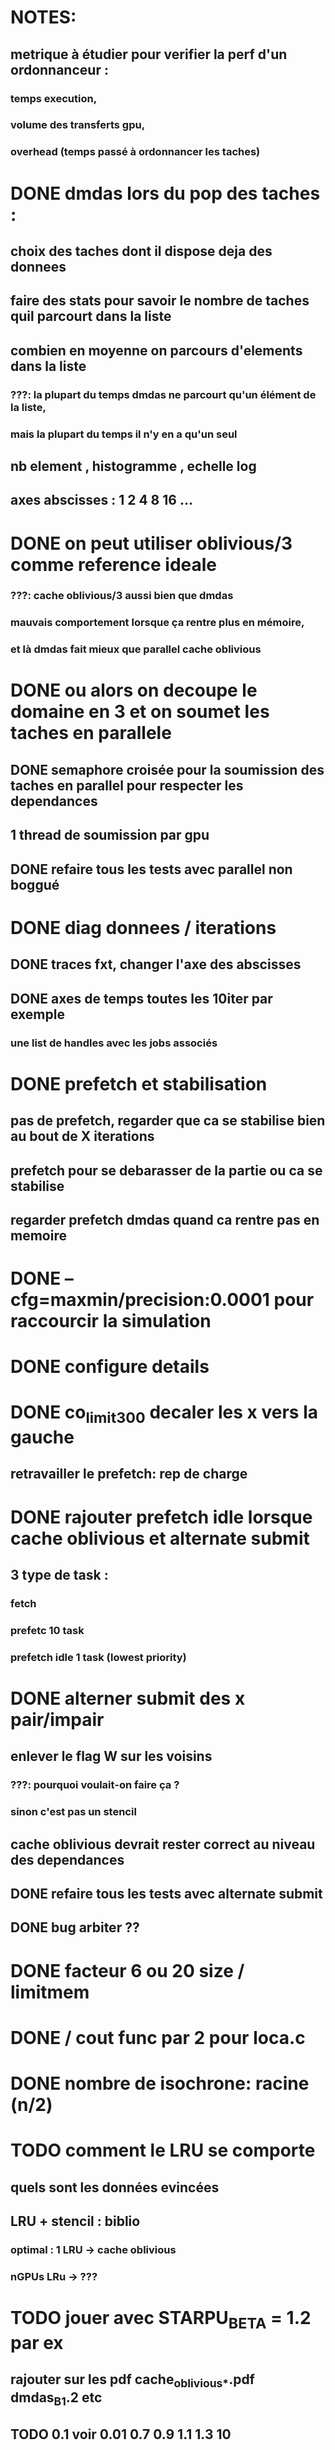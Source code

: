 * NOTES:
** metrique à étudier pour verifier la perf d'un ordonnanceur :
*** temps execution,
*** volume des transferts gpu,
*** overhead (temps passé à ordonnancer les taches)
* DONE dmdas lors du pop des taches :
  CLOSED: [2016-07-29 Fri 14:32]
** choix des taches dont il dispose deja des donnees
** faire des stats pour savoir le nombre de taches quil parcourt dans la liste
** combien en moyenne on parcours d'elements dans la liste
*** ???: la plupart du temps dmdas ne parcourt qu'un élément de la liste,
*** mais la plupart du temps il n'y en a qu'un seul
** nb element , histogramme , echelle log
** axes abscisses : 1 2 4 8 16 ...
* DONE on peut utiliser oblivious/3 comme reference ideale
  CLOSED: [2016-07-29 Fri 14:33]
*** ???: cache oblivious/3 aussi bien que dmdas
*** mauvais comportement lorsque ça rentre plus en mémoire,
*** et là dmdas fait mieux que parallel cache oblivious
* DONE ou alors on decoupe le domaine en 3 et on soumet les taches en parallele
  CLOSED: [2016-08-09 Tue 18:23]
** DONE semaphore croisée pour la soumission des taches en parallel pour respecter les dependances
   CLOSED: [2016-07-29 Fri 14:34]
** 1 thread de soumission par gpu
** DONE refaire tous les tests avec parallel non boggué
   CLOSED: [2016-08-05 Fri 09:46]
* DONE diag donnees / iterations
  CLOSED: [2016-08-09 Tue 16:56]
** DONE traces fxt, changer l'axe des abscisses
   CLOSED: [2016-08-09 Tue 12:12]
** DONE axes de temps toutes les 10iter par exemple
   CLOSED: [2016-08-09 Tue 16:56]
*** une list de handles avec les jobs associés
* DONE prefetch et stabilisation
  CLOSED: [2016-08-08 Mon 15:34]
** pas de prefetch, regarder que ca se stabilise bien au bout de X iterations
** prefetch pour se debarasser de la partie ou ca se stabilise
** regarder prefetch dmdas quand ca rentre pas en memoire
* DONE --cfg=maxmin/precision:0.0001 pour raccourcir la simulation
  CLOSED: [2016-08-09 Tue 12:11]
* DONE configure details
  CLOSED: [2016-08-09 Tue 12:12]
* DONE co_limit300 decaler les x vers la gauche
  CLOSED: [2016-08-09 Tue 12:12]
** retravailler le prefetch: rep de charge
* DONE rajouter prefetch idle lorsque cache oblivious et alternate submit
  CLOSED: [2016-08-09 Tue 12:12]
** 3 type de task :
*** fetch
*** prefetc 10 task
*** prefetch idle 1 task (lowest priority)
* DONE alterner submit des x pair/impair
  CLOSED: [2016-08-11 Thu 13:44]
** enlever le flag W sur les voisins
*** ???: pourquoi voulait-on faire ça ?
*** sinon c'est pas un stencil
** cache oblivious devrait rester correct au niveau des dependances
** DONE refaire tous les tests avec alternate submit
   CLOSED: [2016-08-05 Fri 09:45]
** DONE bug arbiter ??
   CLOSED: [2016-08-11 Thu 13:44]
* DONE facteur 6 ou 20 size / limitmem
  CLOSED: [2016-08-11 Thu 13:44]

* DONE / cout func par 2 pour loca.c
  CLOSED: [2016-08-12 Fri 10:06]
* DONE nombre de isochrone: racine (n/2)
  CLOSED: [2016-08-12 Fri 10:22]
* TODO comment le LRU se comporte
** quels sont les données evincées
** LRU + stencil : biblio
*** optimal : 1 LRU -> cache oblivious
*** nGPUs LRu -> ???
* TODO jouer avec STARPU_BETA = 1.2 par ex
** rajouter sur les pdf cache_oblivious_*.pdf dmdas_B_1.2 etc
** TODO 0.1 voir 0.01 0.7 0.9 1.1 1.3 10
* DONE bug cache oblivious parallele au niveau des dep
  CLOSED: [2016-08-16 Tue 15:39]
* DONE sched prio (eager+prio)
  CLOSED: [2016-08-16 Tue 17:09]
** DONE task priority (based on iter)
   CLOSED: [2016-08-12 Fri 12:15]
** DONE 4 colors for 8 CPUs (No GPUs)
   CLOSED: [2016-08-16 Tue 17:09]
* TODO pour le decoupage on peut regarder :
** DONE static sans prendre en compte la charge
    CLOSED: [2016-07-29 Fri 14:33]
*** ???: c'est déjà pas bon du tout avec charge équilibré par rapport à dmdas
** TODO static avec une charge qui depend de x
** TODO dynamique (charge depend de x et t)
* TODO sched modular_heft
* TODO generer un exemple + figure + traces
** pour chaque cas.. chaque algo etc (pour le rapport et comme reference pour l'equipe)
* TODO references
** ref externe sur adaptive mesh refinement (AMR)
** partitionnement pour rep de charge
* TODO commentaires dans le code, juste les *.c, bien specifier les unites des parametres
* TODO starpu_bus_stat
** transferts memoires
** pourquoi dmdar tient tete a cachoe oblivious malgre les transferts ? recouvrement
* TODO donner les sources de toutes les courbes
** bien precifer les conditions d'experimentation
